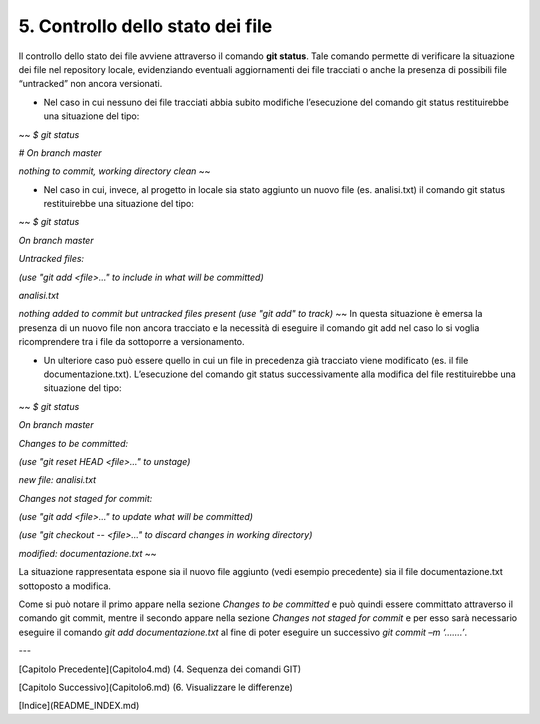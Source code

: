 5. **Controllo dello stato dei file**
========================================

Il controllo dello stato dei file avviene attraverso il comando **git
status**. Tale comando permette di verificare la situazione dei file nel
repository locale, evidenziando eventuali aggiornamenti dei file
tracciati o anche la presenza di possibili file “untracked” non ancora
versionati.

-  Nel caso in cui nessuno dei file tracciati abbia subito modifiche
   l’esecuzione del comando git status restituirebbe una situazione del
   tipo:
   
~~
*$ git status*

*# On branch master*

*nothing to commit, working directory clean*
~~

-  Nel caso in cui, invece, al progetto in locale sia stato aggiunto un
   nuovo file (es. analisi.txt) il comando git status restituirebbe una
   situazione del tipo:
   
~~
*$ git status*

*On branch master*

*Untracked files:*

*(use "git add <file>..." to include in what will be committed)*

*analisi.txt*

*nothing added to commit but untracked files present (use "git add" to
track)*
~~
In questa situazione è emersa la presenza di un nuovo file non ancora
tracciato e la necessità di eseguire il comando git add nel caso lo si
voglia ricomprendere tra i file da sottoporre a versionamento.

-  Un ulteriore caso può essere quello in cui un file in precedenza già
   tracciato viene modificato (es. il file documentazione.txt).
   L’esecuzione del comando git status successivamente alla modifica del
   file restituirebbe una situazione del tipo:
   
~~
*$ git status*

*On branch master*

*Changes to be committed:*

*(use "git reset HEAD <file>..." to unstage)*

*new file: analisi.txt*

*Changes not staged for commit:*

*(use "git add <file>..." to update what will be committed)*

*(use "git checkout -- <file>..." to discard changes in working
directory)*

*modified: documentazione.txt*
~~

La situazione rappresentata espone sia il nuovo file aggiunto (vedi
esempio precedente) sia il file documentazione.txt sottoposto a
modifica.

Come si può notare il primo appare nella sezione *Changes to be
committed* e può quindi essere committato attraverso il comando git
commit, mentre il secondo appare nella sezione *Changes not staged for
commit* e per esso sarà necessario eseguire il comando *git add
documentazione.txt* al fine di poter eseguire un successivo *git commit
–m ‘…….’*.

---

[Capitolo Precedente](Capitolo4.md) (4. Sequenza dei comandi GIT)

[Capitolo Successivo](Capitolo6.md) (6. Visualizzare le differenze)

[Indice](README_INDEX.md)

